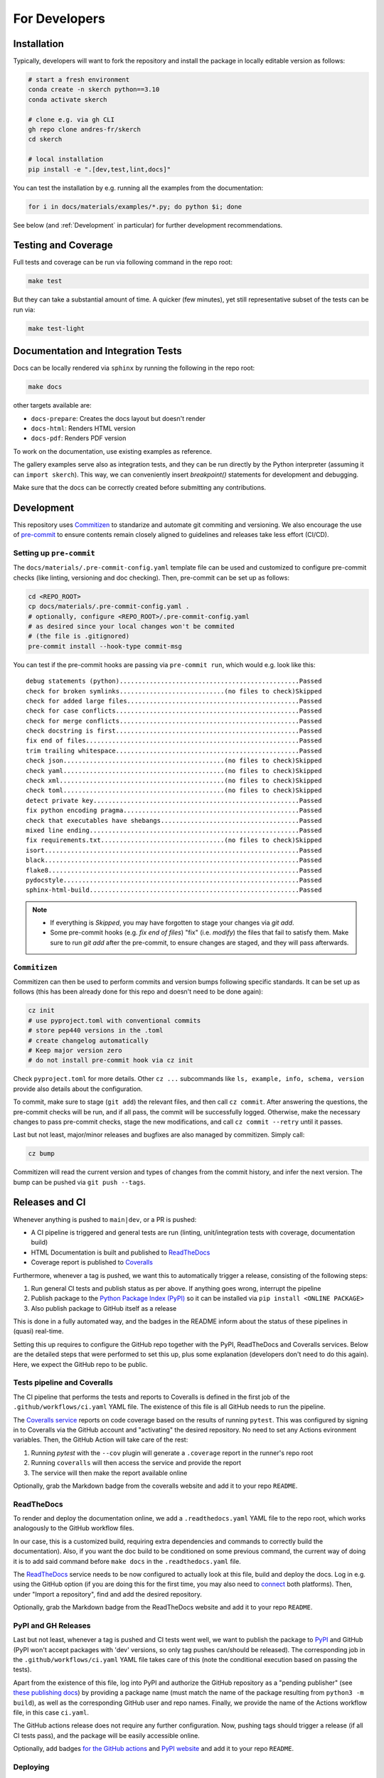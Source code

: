 For Developers
==============


Installation
------------

Typically, developers will want to fork the repository and install the package in locally editable version as follows:

.. code:: bash

  # start a fresh environment
  conda create -n skerch python==3.10
  conda activate skerch

  # clone e.g. via gh CLI
  gh repo clone andres-fr/skerch
  cd skerch

  # local installation
  pip install -e ".[dev,test,lint,docs]"

You can test the installation by e.g. running all the examples from the documentation:

.. code:: bash

   for i in docs/materials/examples/*.py; do python $i; done


See below (and :ref:`Development` in particular) for further development recommendations.


Testing and Coverage
--------------------

Full tests and coverage can be run via following command in the repo root:

.. code:: bash

  make test

But they can take a substantial amount of time. A quicker (few minutes), yet still representative subset of the tests can be run via:

.. code:: bash

  make test-light



Documentation and Integration Tests
-----------------------------------

Docs can be locally rendered via ``sphinx`` by running the following in the repo root:

.. code:: bash

  make docs

other targets available are:

* ``docs-prepare``: Creates the docs layout but doesn't render
* ``docs-html``: Renders HTML version
* ``docs-pdf``: Renders PDF version

To work on the documentation, use existing examples as reference.

The gallery examples serve also as integration tests, and they can be run directly by the Python interpreter (assuming it can ``import skerch``). This way, we can conveniently insert `breakpoint()` statements for development and debugging.

Make sure that the docs can be correctly created before submitting any contributions.


Development
-----------


This repository uses `Commitizen <https://commitizen-tools.github.io/commitizen>`_ to standarize and automate git commiting and versioning. We also encourage the use of `pre-commit <https://pre-commit.com/>`_ to ensure contents remain closely aligned to guidelines and releases take less effort (CI/CD).

Setting up ``pre-commit``
^^^^^^^^^^^^^^^^^^^^^^^^^

The ``docs/materials/.pre-commit-config.yaml`` template file can be used and customized to configure pre-commit checks (like linting, versioning and doc checking). Then, pre-commit can be set up as follows:

.. code:: bash

  cd <REPO_ROOT>
  cp docs/materials/.pre-commit-config.yaml .
  # optionally, configure <REPO_ROOT>/.pre-commit-config.yaml
  # as desired since your local changes won't be commited
  # (the file is .gitignored)
  pre-commit install --hook-type commit-msg

You can test if the pre-commit hooks are passing via ``pre-commit run``, which would e.g. look like this::

  debug statements (python)................................................Passed
  check for broken symlinks............................(no files to check)Skipped
  check for added large files..............................................Passed
  check for case conflicts.................................................Passed
  check for merge conflicts................................................Passed
  check docstring is first.................................................Passed
  fix end of files.........................................................Passed
  trim trailing whitespace.................................................Passed
  check json...........................................(no files to check)Skipped
  check yaml...........................................(no files to check)Skipped
  check xml............................................(no files to check)Skipped
  check toml...........................................(no files to check)Skipped
  detect private key.......................................................Passed
  fix python encoding pragma...............................................Passed
  check that executables have shebangs.....................................Passed
  mixed line ending........................................................Passed
  fix requirements.txt.................................(no files to check)Skipped
  isort....................................................................Passed
  black....................................................................Passed
  flake8...................................................................Passed
  pydocstyle...............................................................Passed
  sphinx-html-build........................................................Passed

.. note::

  * If everything is `Skipped`, you may have forgotten to stage your changes via `git add`.
  * Some pre-commit hooks (e.g. `fix end of files`) "fix" (i.e. *modify*) the files that fail to satisfy them. Make sure to run `git add` after the pre-commit, to ensure changes are staged, and they will pass afterwards.


``Commitizen``
^^^^^^^^^^^^^^

Commitizen can then be used to perform commits and version bumps following specific standards. It can be set up as follows (this has been already done for this repo and doesn't need to be done again):

.. code:: bash

  cz init
  # use pyproject.toml with conventional commits
  # store pep440 versions in the .toml
  # create changelog automatically
  # Keep major version zero
  # do not install pre-commit hook via cz init

Check ``pyproject.toml`` for more details. Other ``cz ...`` subcommands like ``ls, example, info, schema, version`` provide also details about the configuration.

To commit, make sure to stage (``git add``) the relevant files, and then call ``cz commit``. After answering the questions, the pre-commit checks will be run, and if all pass, the commit will be successfully logged. Otherwise, make the necessary changes to pass pre-commit checks, stage the new modifications, and call ``cz commit --retry`` until it passes.

Last but not least, major/minor releases and bugfixes are also managed by commitizen. Simply call:

.. code:: bash

  cz bump

Commitizen will read the current version and types of changes from the commit history, and infer the next version. The bump can be pushed via ``git push --tags``.



Releases and CI
---------------

Whenever anything is pushed to ``main|dev``, or a PR is pushed:

* A CI pipeline is triggered and general tests are run (linting, unit/integration tests with coverage, documentation build)
* HTML Documentation is built and published to `ReadTheDocs <https://readthedocs.org>`_
* Coverage report is published to `Coveralls <https://coveralls.io>`_

Furthermore, whenever a tag is pushed, we want this to automatically trigger a release, consisting of the following steps:

1. Run general CI tests and publish status as per above. If anything goes wrong, interrupt the pipeline
2. Publish package to the `Python Package Index (PyPI) <https://pypi.org>`_ so it can be installed via ``pip install <ONLINE PACKAGE>``
3. Also publish package to GitHub itself as a release

This is done in a fully automated way, and the badges in the README inform about the status of these pipelines in (quasi) real-time.

Setting this up requires to configure the GitHub repo together with the PyPI, ReadTheDocs and Coveralls services. Below are the detailed steps that were performed to set this up, plus some explanation (developers don't need to do this again). Here, we expect the GitHub repo to be public.

.. seealso::

  * `Publishing Python packages <https://packaging.python.org/en/latest/guides/publishing-package-distribution-releases-using-github-actions-ci-cd-workflows/>`_
  * `GitHub Actions <https://docs.github.com/en/actions>`_ and the YAML files inside ``.github/workflows`` in the repository
  * `ReadTheDocs advanced configuration <https://docs.readthedocs.io/en/stable/build-customization.html#extend-the-build-process>`_
  * `how ReadTheDocs handles versions and tags <https://docs.readthedocs.io/en/stable/versions.html>`_

Tests pipeline and Coveralls
^^^^^^^^^^^^^^^^^^^^^^^^^^^^

The CI pipeline that performs the tests and reports to Coveralls is defined in the first job of the ``.github/workflows/ci.yaml`` YAML file. The existence of this file is all GitHub needs to run the pipeline.

The `Coveralls service <https://coveralls.io/>`_ reports on code coverage based on the results of running ``pytest``. This was configured by signing in to Coveralls via the GitHub account and "activating" the desired repository. No need to set any Actions evironment variables. Then, the GitHub Action will take care of the rest:

1. Running `pytest` with the ``--cov`` plugin will generate a ``.coverage`` report in the runner's repo root
2. Running ``coveralls`` will then access the service and provide the report
3. The service will then make the report available online

Optionally, grab the Markdown badge from the coveralls website and add it to your repo ``README``.

ReadTheDocs
^^^^^^^^^^^

To render and deploy the documentation online, we add a ``.readthedocs.yaml`` YAML file to the repo root, which works analogously to the GitHub workflow files.

In our case, this is a customized build, requiring extra dependencies and commands to correctly build the documentation). Also, if you want the doc build to be conditioned on some previous command, the current way of doing it is to add said command before ``make docs`` in the ``.readthedocs.yaml`` file.

The `ReadTheDocs <https://readthedocs.org>`_ service needs to be now configured to actually look at this file, build and deploy the docs. Log in e.g. using the GitHub option (if you are doing this for the first time, you may also need to `connect <https://docs.readthedocs.io/en/stable/reference/git-integration.html>`_ both platforms). Then, under "Import a repository", find and add the desired repository.

Optionally, grab the Markdown badge from the ReadTheDocs website and add it to your repo ``README``.


PyPI and GH Releases
^^^^^^^^^^^^^^^^^^^^

Last but not least, whenever a tag is pushed and CI tests went well, we want to publish the package to `PyPI <https://pypi.org>`_ and GitHub (PyPI won't accept packages with 'dev' versions, so only tag pushes can/should be released). The corresponding job in the ``.github/workflows/ci.yaml`` YAML file takes care of this (note the conditional execution based on passing the tests).

Apart from the existence of this file, log into PyPI and authorize the GitHub repository as a "pending publisher" (see `these publishing docs <https://pypi.org/manage/account/publishing/>`_) by providing a package name (must match the name of the package resulting from ``python3 -m build``), as well as the corresponding GitHub user and repo names. Finally, we provide the name of the Actions workflow file, in this case ``ci.yaml``.

The GitHub actions release does not require any further configuration. Now, pushing tags should trigger a release (if all CI tests pass), and the package will be easily accessible online.

Optionally, add badges `for the GitHub actions <https://docs.github.com/en/actions/monitoring-and-troubleshooting-workflows/adding-a-workflow-status-badge>`_ and `PyPI website <https://stackoverflow.com/a/69223516>`_ and add it to your repo ``README``.


Deploying
^^^^^^^^^

* ``cz commit`` and ``git push``  to push as usual
* To trigger a release, ``cz commit`` and ``cz bump``. If there was actually a bump (depends on the commit history), then ``git push``, and ``git push --tags`` will trigger the release CI.
